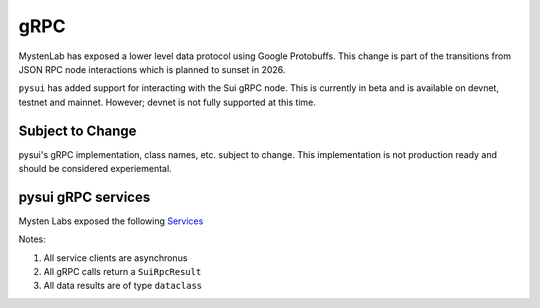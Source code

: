 
====
gRPC
====

MystenLab has exposed a lower level data protocol using Google Protobuffs.
This change is part of the transitions from JSON RPC node interactions which
is planned to sunset in 2026.

``pysui`` has added support for interacting with the Sui gRPC node. This is
currently in beta and is available on devnet, testnet and mainnet. However;
devnet is not fully supported at this time.

Subject to Change
--------------------

pysui's gRPC implementation, class names, etc. subject to change.
This implementation is not production ready and should
be considered experiemental.

pysui gRPC services
--------------------

Mysten Labs exposed the following  `Services  <https://docs.sui.io/concepts/grpc-overview#grpc-on-sui>`_

Notes:

#. All service clients are asynchronus
#. All gRPC calls return a ``SuiRpcResult``
#. All data results are of type ``dataclass``
